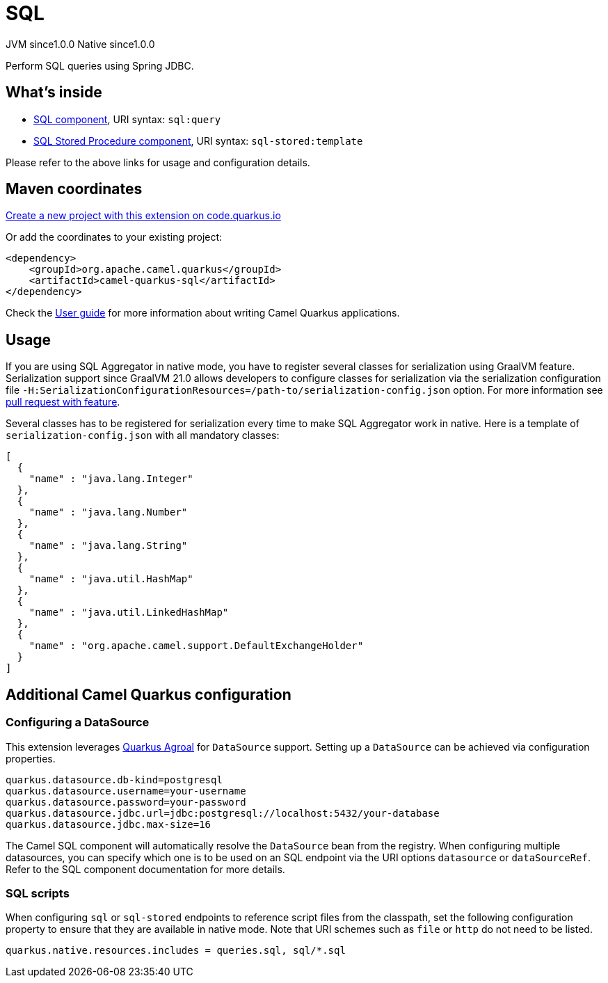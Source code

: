 // Do not edit directly!
// This file was generated by camel-quarkus-maven-plugin:update-extension-doc-page
= SQL
:page-aliases: extensions/sql.adoc
:linkattrs:
:cq-artifact-id: camel-quarkus-sql
:cq-native-supported: true
:cq-status: Stable
:cq-status-deprecation: Stable
:cq-description: Perform SQL queries using Spring JDBC.
:cq-deprecated: false
:cq-jvm-since: 1.0.0
:cq-native-since: 1.0.0

[.badges]
[.badge-key]##JVM since##[.badge-supported]##1.0.0## [.badge-key]##Native since##[.badge-supported]##1.0.0##

Perform SQL queries using Spring JDBC.

== What's inside

* xref:{cq-camel-components}::sql-component.adoc[SQL component], URI syntax: `sql:query`
* xref:{cq-camel-components}::sql-stored-component.adoc[SQL Stored Procedure component], URI syntax: `sql-stored:template`

Please refer to the above links for usage and configuration details.

== Maven coordinates

https://code.quarkus.io/?extension-search=camel-quarkus-sql[Create a new project with this extension on code.quarkus.io, window="_blank"]

Or add the coordinates to your existing project:

[source,xml]
----
<dependency>
    <groupId>org.apache.camel.quarkus</groupId>
    <artifactId>camel-quarkus-sql</artifactId>
</dependency>
----

Check the xref:user-guide/index.adoc[User guide] for more information about writing Camel Quarkus applications.

== Usage

If you are using SQL Aggregator in native mode, you have to register several classes for serialization using GraalVM
feature. Serialization support since GraalVM 21.0 allows developers to configure classes for serialization via
the serialization configuration file `-H:SerializationConfigurationResources=/path-to/serialization-config.json` option.
For more information see https://github.com/oracle/graal/pull/2730[pull request with feature].

Several classes has to be registered for serialization every time to make SQL Aggregator work in native.
Here is a template of `serialization-config.json` with all mandatory classes:

```
[
  {
    "name" : "java.lang.Integer"
  },
  {
    "name" : "java.lang.Number"
  },
  {
    "name" : "java.lang.String"
  },
  {
    "name" : "java.util.HashMap"
  },
  {
    "name" : "java.util.LinkedHashMap"
  },
  {
    "name" : "org.apache.camel.support.DefaultExchangeHolder"
  }
]
```



== Additional Camel Quarkus configuration

=== Configuring a DataSource

This extension leverages https://quarkus.io/guides/datasource[Quarkus Agroal] for `DataSource` support. Setting up a `DataSource` can be achieved via configuration properties.

[source,properties]
----
quarkus.datasource.db-kind=postgresql
quarkus.datasource.username=your-username
quarkus.datasource.password=your-password
quarkus.datasource.jdbc.url=jdbc:postgresql://localhost:5432/your-database
quarkus.datasource.jdbc.max-size=16
----

The Camel SQL component will automatically resolve the `DataSource` bean from the registry. When configuring multiple datasources, you can specify which one is to be used on an SQL endpoint via
the URI options `datasource` or `dataSourceRef`. Refer to the SQL component documentation for more details.

=== SQL scripts
When configuring `sql` or `sql-stored` endpoints to reference script files from the classpath, set the following configuration property to ensure that they are available in native mode.
Note that URI schemes such as `file` or `http` do not need to be listed.

[source,properties]
----
quarkus.native.resources.includes = queries.sql, sql/*.sql
----


